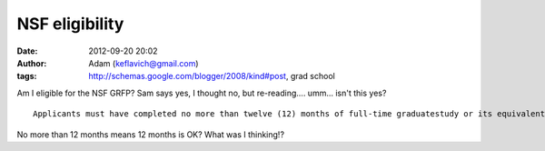 NSF eligibility
###############
:date: 2012-09-20 20:02
:author: Adam (keflavich@gmail.com)
:tags: http://schemas.google.com/blogger/2008/kind#post, grad school

.. raw:: html

   <p>

Am I eligible for the NSF GRFP? Sam says yes, I thought no, but
re-reading.... umm... isn't this yes?

::

    Applicants must have completed no more than twelve (12) months of full-time graduatestudy or its equivalent as of August 31, 2008. Full time graduate study is as defined by theuniversities attended.

No more than 12 months means 12 months is OK?
What was I thinking!?

.. raw:: html

   </p>

